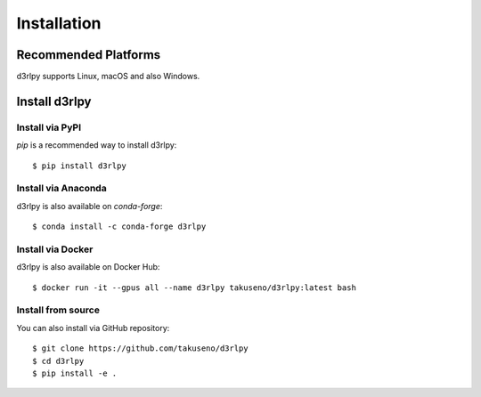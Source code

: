 Installation
============

Recommended Platforms
---------------------

d3rlpy supports Linux, macOS and also Windows.


Install d3rlpy
--------------

Install via PyPI
~~~~~~~~~~~~~~~~

`pip` is a recommended way to install d3rlpy::

  $ pip install d3rlpy

Install via Anaconda
~~~~~~~~~~~~~~~~~~~~

d3rlpy is also available on `conda-forge`::

  $ conda install -c conda-forge d3rlpy


Install via Docker
~~~~~~~~~~~~~~~~~~

d3rlpy is also available on Docker Hub::

  $ docker run -it --gpus all --name d3rlpy takuseno/d3rlpy:latest bash


.. _install_from_source:

Install from source
~~~~~~~~~~~~~~~~~~~

You can also install via GitHub repository::

  $ git clone https://github.com/takuseno/d3rlpy
  $ cd d3rlpy
  $ pip install -e .
